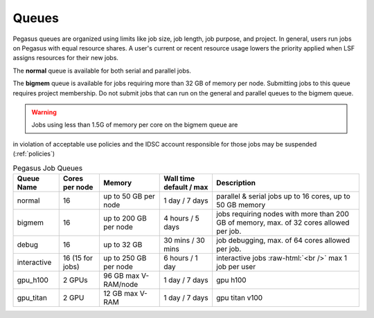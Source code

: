 .. _g-queues:

Queues
==================

.. this should be seperated for triton and pegasus as the names are different.


Pegasus queues are organized using limits like job size, job length, job
purpose, and project. In general, users run jobs on Pegasus with equal
resource shares. A user's current or recent resource usage lowers the 
priority applied when LSF assigns resources for their new jobs.

The **normal** queue is available for both serial and parallel jobs. 

The **bigmem** queue is available for jobs requiring more than 32 GB of 
memory per node. Submitting jobs to this queue requires project membership. 
Do not submit jobs that can run on the general and parallel queues to the
bigmem queue. 

.. warning:: Jobs using less than 1.5G of memory per core on the bigmem queue are 
in violation of acceptable use policies and the IDSC account responsible for those jobs 
may be suspended (:ref:`policies`)


.. role:: raw-html(raw)
    :format: html

.. list-table:: Pegasus Job Queues  
   :header-rows: 1
   
   * - Queue Name
     - Cores per node
     - Memory
     - Wall time default \/ max 
     - Description 
   * - normal
     - 16 
     - up to 50 GB per node
     - 1 day \/ 7 days 
     - parallel & serial jobs up to 16 cores, up to 50 GB memory 
   * - bigmem 
     - 16 
     - up to 200 GB per node
     - 4 hours \/ 5 days 
     - jobs requiring nodes with more than 200 GB of memory, max. of 32 cores allowed per job.
   * - debug 
     - 16
     - up to 32 GB 
     - 30 mins \/ 30 mins 
     - job debugging, max. of 64 cores allowed per job.
   * - interactive 
     - 16 (15 for jobs)
     - up to 250 GB per node
     - 6 hours \/ 1 day 
     - interactive jobs :raw-html:`<br />` max 1 job per user
   * - gpu_h100 
     - 2 GPUs
     - 96 GB max V-RAM/node
     - 1 day \/ 7 days 
     - gpu h100
   * - gpu_titan 
     - 2 GPU 
     - 12 GB max V-RAM
     - 1 day \/ 7 days 
     - gpu titan v100



